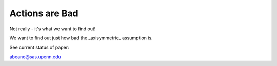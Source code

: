 =======
Actions are Bad
=======

Not really - it's what we want to find out!

We want to find out just how bad the _axisymmetric_ assumption is.

See current status of paper:

.. image:: https://img.shields.io/badge/PDF-latest-orange.svg?style=flat
    :target: https://github.com/gusbeane/actions_systematic/blob/master-pdf/paper/ms.pdf

abeane@sas.upenn.edu


